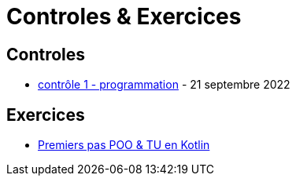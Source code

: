 = Controles & Exercices

== Controles

* xref:sio-component:ROOT:attachment$controle-1-slam2-corrige.pdf[contrôle 1 - programmation]  - 21 septembre 2022


== Exercices

* xref:exercice-premiers-pas-POO-TU-Kotlin.adoc[Premiers pas POO & TU en Kotlin]